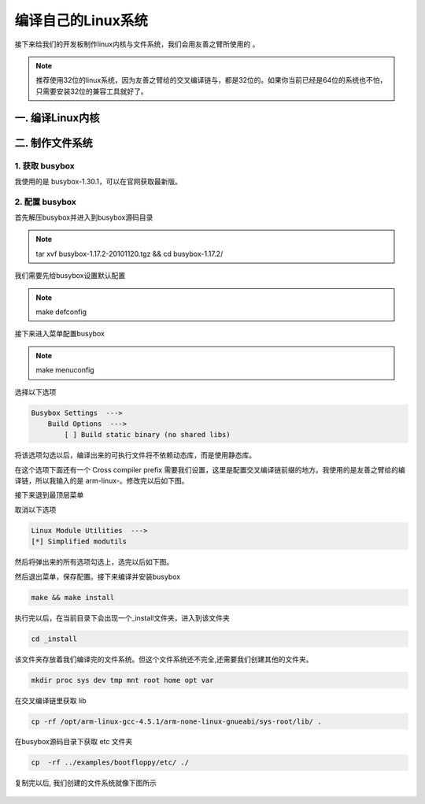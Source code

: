 ===========================================================
编译自己的Linux系统
===========================================================

接下来给我们的开发板制作linux内核与文件系统，我们会用友善之臂所使用的 。

.. note::

    推荐使用32位的linux系统，因为友善之臂给的交叉编译链与，都是32位的。如果你当前已经是64位的系统也不怕，只需要安装32位的兼容工具就好了。

-----------------------------------------------------------
一. 编译Linux内核
-----------------------------------------------------------

-----------------------------------------------------------
二. 制作文件系统
-----------------------------------------------------------

***********************************************************
1. 获取 busybox
***********************************************************

我使用的是 busybox-1.30.1，可以在官网获取最新版。

***********************************************************
2. 配置 busybox
***********************************************************

首先解压busybox并进入到busybox源码目录

.. note::

    tar xvf busybox-1.17.2-20101120.tgz && cd busybox-1.17.2/

我们需要先给busybox设置默认配置

.. note::

    make defconfig

接下来进入菜单配置busybox

.. note::

    make menuconfig

选择以下选项

.. code::

    Busybox Settings  --->
        Build Options  --->
            [ ] Build static binary (no shared libs)

将该选项勾选以后，编译出来的可执行文件将不依赖动态库，而是使用静态库。

在这个选项下面还有一个 Cross compiler prefix 需要我们设置，这里是配置交叉编译链前缀的地方。我使用的是友善之臂给的编译链，所以我输入的是 arm-linux-。修改完以后如下图。

接下来退到最顶层菜单

取消以下选项

.. code::

    Linux Module Utilities  --->
    [*] Simplified modutils

然后将弹出来的所有选项勾选上，选完以后如下图。

然后退出菜单，保存配置。接下来编译并安装busybox

.. code::

    make && make install

执行完以后，在当前目录下会出现一个_install文件夹，进入到该文件夹

.. code::

    cd _install

该文件夹存放着我们编译完的文件系统。但这个文件系统还不完全,还需要我们创建其他的文件夹。

.. code::

    mkdir proc sys dev tmp mnt root home opt var

在交叉编译链里获取 lib

.. code::

    cp -rf /opt/arm-linux-gcc-4.5.1/arm-none-linux-gnueabi/sys-root/lib/ .

在busybox源码目录下获取 etc 文件夹

.. code::

    cp  -rf ../examples/bootfloppy/etc/ ./

复制完以后, 我们创建的文件系统就像下图所示

.. figure:: ./_static/Chapter_4-filesystem.png
    :align: center
    :figclass: align-center
